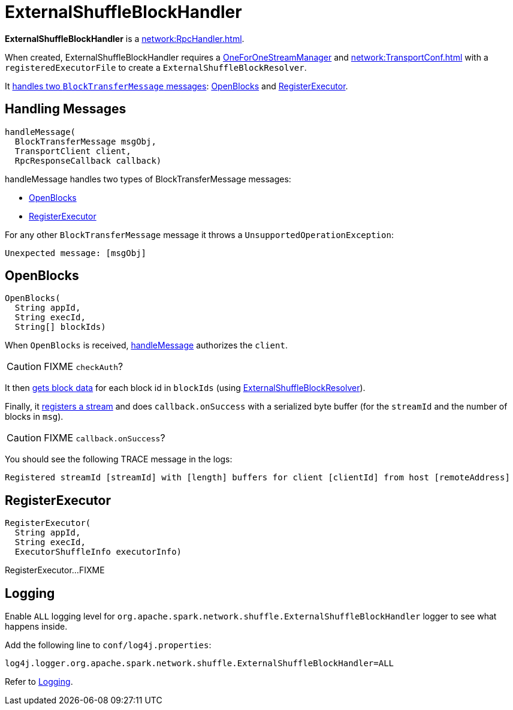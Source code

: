 = ExternalShuffleBlockHandler

*ExternalShuffleBlockHandler* is a xref:network:RpcHandler.adoc[].

When created, ExternalShuffleBlockHandler requires a xref:ROOT:spark-OneForOneStreamManager.adoc[OneForOneStreamManager] and xref:network:TransportConf.adoc[] with a `registeredExecutorFile` to create a `ExternalShuffleBlockResolver`.

It <<handleMessage, handles two `BlockTransferMessage` messages>>: <<OpenBlocks, OpenBlocks>> and <<RegisterExecutor, RegisterExecutor>>.

== [[handleMessage]] Handling Messages

[source, java]
----
handleMessage(
  BlockTransferMessage msgObj,
  TransportClient client,
  RpcResponseCallback callback)
----

handleMessage handles two types of BlockTransferMessage messages:

* <<OpenBlocks, OpenBlocks>>
* <<RegisterExecutor, RegisterExecutor>>

For any other `BlockTransferMessage` message it throws a `UnsupportedOperationException`:

```
Unexpected message: [msgObj]
```

== [[OpenBlocks]] OpenBlocks

[source, java]
----
OpenBlocks(
  String appId,
  String execId,
  String[] blockIds)
----

When `OpenBlocks` is received, <<handleMessage, handleMessage>> authorizes the `client`.

CAUTION: FIXME `checkAuth`?

It then <<ExternalShuffleBlockResolver-getBlockData, gets block data>> for each block id in `blockIds` (using <<ExternalShuffleBlockResolver, ExternalShuffleBlockResolver>>).

Finally, it link:spark-OneForOneStreamManager.adoc#registerStream[registers a stream] and does `callback.onSuccess` with a serialized byte buffer (for the `streamId` and the number of blocks in `msg`).

CAUTION: FIXME `callback.onSuccess`?

You should see the following TRACE message in the logs:

```
Registered streamId [streamId] with [length] buffers for client [clientId] from host [remoteAddress]
```

== [[RegisterExecutor]] RegisterExecutor

[source, java]
----
RegisterExecutor(
  String appId,
  String execId,
  ExecutorShuffleInfo executorInfo)
----

RegisterExecutor...FIXME

== [[logging]] Logging

Enable `ALL` logging level for `org.apache.spark.network.shuffle.ExternalShuffleBlockHandler` logger to see what happens inside.

Add the following line to `conf/log4j.properties`:

[source,plaintext]
----
log4j.logger.org.apache.spark.network.shuffle.ExternalShuffleBlockHandler=ALL
----

Refer to xref:ROOT:spark-logging.adoc[Logging].
